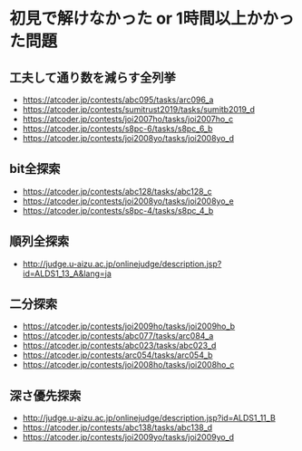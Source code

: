 * 初見で解けなかった or 1時間以上かかった問題
** 工夫して通り数を減らす全列挙

- https://atcoder.jp/contests/abc095/tasks/arc096_a
- https://atcoder.jp/contests/sumitrust2019/tasks/sumitb2019_d
- https://atcoder.jp/contests/joi2007ho/tasks/joi2007ho_c
- https://atcoder.jp/contests/s8pc-6/tasks/s8pc_6_b
- https://atcoder.jp/contests/joi2008yo/tasks/joi2008yo_d

** bit全探索

- https://atcoder.jp/contests/abc128/tasks/abc128_c
- https://atcoder.jp/contests/joi2008yo/tasks/joi2008yo_e
- https://atcoder.jp/contests/s8pc-4/tasks/s8pc_4_b

** 順列全探索

- http://judge.u-aizu.ac.jp/onlinejudge/description.jsp?id=ALDS1_13_A&lang=ja

** 二分探索

- https://atcoder.jp/contests/joi2009ho/tasks/joi2009ho_b
- https://atcoder.jp/contests/abc077/tasks/arc084_a
- https://atcoder.jp/contests/abc023/tasks/abc023_d
- https://atcoder.jp/contests/arc054/tasks/arc054_b
- https://atcoder.jp/contests/joi2008ho/tasks/joi2008ho_c
** 深さ優先探索

- http://judge.u-aizu.ac.jp/onlinejudge/description.jsp?id=ALDS1_11_B
- https://atcoder.jp/contests/abc138/tasks/abc138_d
- https://atcoder.jp/contests/joi2009yo/tasks/joi2009yo_d
